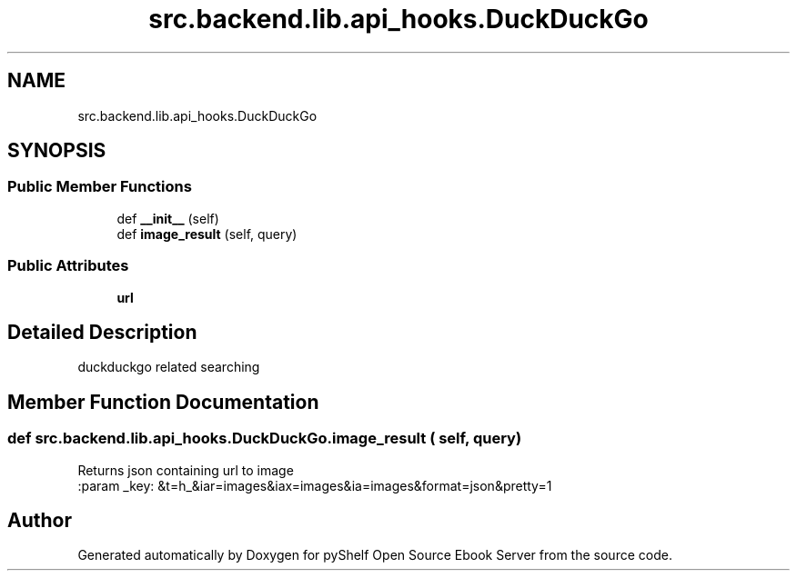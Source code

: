 .TH "src.backend.lib.api_hooks.DuckDuckGo" 3 "Wed Jan 1 2020" "Version 0.4.0" "pyShelf Open Source Ebook Server" \" -*- nroff -*-
.ad l
.nh
.SH NAME
src.backend.lib.api_hooks.DuckDuckGo
.SH SYNOPSIS
.br
.PP
.SS "Public Member Functions"

.in +1c
.ti -1c
.RI "def \fB__init__\fP (self)"
.br
.ti -1c
.RI "def \fBimage_result\fP (self, query)"
.br
.in -1c
.SS "Public Attributes"

.in +1c
.ti -1c
.RI "\fBurl\fP"
.br
.in -1c
.SH "Detailed Description"
.PP

.PP
.nf
duckduckgo related searching
.fi
.PP

.SH "Member Function Documentation"
.PP
.SS "def src\&.backend\&.lib\&.api_hooks\&.DuckDuckGo\&.image_result ( self,  query)"

.PP
.nf
Returns json containing url to image
:param _key: &t=h_&iar=images&iax=images&ia=images&format=json&pretty=1

.fi
.PP


.SH "Author"
.PP
Generated automatically by Doxygen for pyShelf Open Source Ebook Server from the source code\&.

